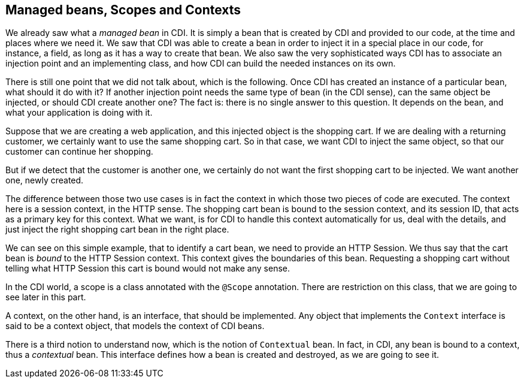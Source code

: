== Managed beans, Scopes and Contexts

We already saw what a _managed bean_ in CDI. It is simply a bean that is created by CDI and provided to our code, at the time and places where we need it. We saw that CDI was able to create a bean in order to inject it in a special place in our code, for instance, a field, as long as it has a way to create that bean. We also saw the very sophisticated ways CDI has to associate an injection point and an implementing class, and how CDI can build the needed instances on its own.

There is still one point that we did not talk about, which is the following. Once CDI has created an instance of a particular bean, what should it do with it? If another injection point needs the same type of bean (in the CDI sense), can the same object be injected, or should CDI create another one? The fact is: there is no single answer to this question. It depends on the bean, and what your application is doing with it.

Suppose that we are creating a web application, and this injected object is the shopping cart. If we are dealing with a returning customer, we certainly want to use the same shopping cart. So in that case, we want CDI to inject the same object, so that our customer can continue her shopping.

But if we detect that the customer is another one, we certainly do not want the first shopping cart to be injected. We want another one, newly created.

The difference between those two use cases is in fact the context in which those two pieces of code are executed. The context here is a session context, in the HTTP sense. The shopping cart bean is bound to the session context, and its session ID, that acts as a primary key for this context. What we want, is for CDI to handle this context automatically for us, deal with the details, and just inject the right shopping cart bean in the right place.

We can see on this simple example, that to identify a cart bean, we need to provide an HTTP Session. We thus say that the cart bean is _bound_ to the HTTP Session context. This context gives the boundaries of this bean. Requesting a shopping cart without telling what HTTP Session this cart is bound would not make any sense.

In the CDI world, a scope is a class annotated with the `@Scope` annotation. There are restriction on this class, that we are going to see later in this part.

A context, on the other hand, is an interface, that should be implemented. Any object that implements the `Context` interface is said to be a context object, that models the context of CDI beans.

There is a third notion to understand now, which is the notion of `Contextual` bean. In fact, in CDI, any bean is bound to a context, thus a _contextual_ bean. This interface defines how a bean is created and destroyed, as we are going to see it.

